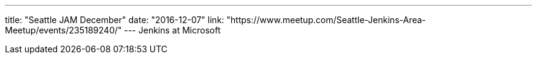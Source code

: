 ---
title: "Seattle JAM December"
date: "2016-12-07"
link: "https://www.meetup.com/Seattle-Jenkins-Area-Meetup/events/235189240/"
---
Jenkins at Microsoft
